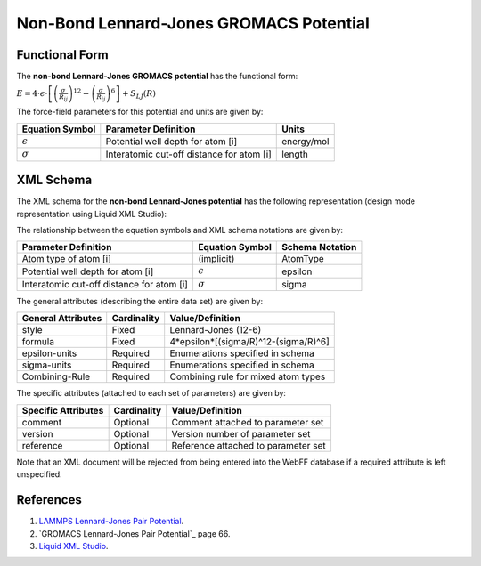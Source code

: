 .. _NonBond-LJ:

Non-Bond Lennard-Jones GROMACS Potential  
================================

Functional Form
---------------

The **non-bond Lennard-Jones GROMACS potential** has the functional form:

:math:`E = 4 \cdot {\epsilon} \cdot \left[ {\left( \frac {\sigma}{R_{ij}} \right)^{12}  - \left( \frac {\sigma}{R_{ij}} \right)^{6}} \right] + {S_{LJ}}\left({R}\right)`

The force-field parameters for this potential and units are given by:

=================== ============================================= ===============
**Equation Symbol** **Parameter Definition**                      **Units**
------------------- --------------------------------------------- ---------------
:math:`\epsilon`    Potential well depth for atom [i]             energy/mol
:math:`\sigma`      Interatomic cut-off distance for atom [i]     length
=================== ============================================= ===============


XML Schema
----------

The XML schema for the **non-bond Lennard-Jones potential** has the following representation (design mode representation using Liquid XML Studio):

.. image:: ../../images/NonBond-LJ-GROMACS.png
	:align: left

The relationship between the equation symbols and XML schema notations are given by:

+-------------------------------------------+---------------------+---------------------+
| **Parameter Definition**                  | **Equation Symbol** | **Schema Notation** |
+-------------------------------------------+---------------------+---------------------+
| Atom type of atom [i]                     | (implicit)          | AtomType            |
+-------------------------------------------+---------------------+---------------------+
| Potential well depth for atom [i]         | :math:`\epsilon`    | epsilon             |
+-------------------------------------------+---------------------+---------------------+
| Interatomic cut-off distance for atom [i] | :math:`\sigma`      | sigma               |
+-------------------------------------------+---------------------+---------------------+

The general attributes (describing the entire data set) are given by:

====================== =============== =======================================
**General Attributes** **Cardinality** **Value/Definition**               
---------------------- --------------- ---------------------------------------
style                  Fixed           Lennard-Jones (12-6)
formula                Fixed           4*epsilon*[(sigma/R)^12-(sigma/R)^6]
epsilon-units          Required        Enumerations specified in schema
sigma-units            Required        Enumerations specified in schema
Combining-Rule         Required        Combining rule for mixed atom types
====================== =============== =======================================

The specific attributes (attached to each set of parameters) are given by:

======================= =============== =======================================
**Specific Attributes** **Cardinality** **Value/Definition**               
----------------------- --------------- ---------------------------------------
comment                 Optional        Comment attached to parameter set
version                 Optional        Version number of parameter set
reference               Optional        Reference attached to parameter set 
======================= =============== =======================================

Note that an XML document will be rejected from being entered into the WebFF database if a required attribute is left unspecified. 

References
----------

1. `LAMMPS Lennard-Jones Pair Potential`_.

2. `GROMACS Lennard-Jones Pair Potential`_ page 66.

3. `Liquid XML Studio`_.

.. _LAMMPS Lennard-Jones Pair Potential: https://lammps.sandia.gov/doc/pair_lj.html

.. _GROMACS Harmonic Bond Potential: http://manual.gromacs.org/documentation/2016.3/manual-2016.3.pdf

.. _Liquid XML Studio: https://www.liquid-technologies.com/

